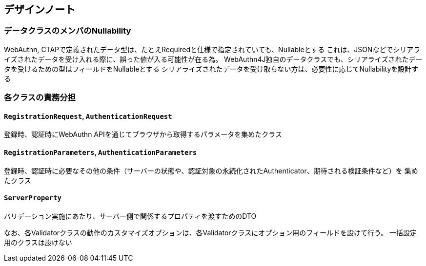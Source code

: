 == デザインノート

=== データクラスのメンバのNullability

WebAuthn, CTAPで定義されたデータ型は、たとえRequiredと仕様で指定されていても、Nullableとする
これは、JSONなどでシリアライズされたデータを受け入れる際に、誤った値が入る可能性が在る為。
WebAuthn4J独自のデータクラスでも、シリアライズされたデータを受けるための型はフィールドをNullableとする
シリアライズされたデータを受け取らない方は、必要性に応じてNullabilityを設計する　

=== 各クラスの責務分担

==== `RegistrationRequest`, `AuthenticationRequest`

登録時、認証時にWebAuthn APIを通じてブラウザから取得するパラメータを集めたクラス

==== `RegistrationParameters`, `AuthenticationParameters`

登録時、認証時に必要なその他の条件（サーバーの状態や、認証対象の永続化されたAuthenticator、期待される検証条件など）を
集めたクラス


==== `ServerProperty`

バリデーション実施にあたり、サーバー側で関係するプロパティを渡すためのDTO

なお、各Validatorクラスの動作のカスタマイズオプションは、各Validatorクラスにオプション用のフィールドを設けて行う。
一括設定用のクラスは設けない
